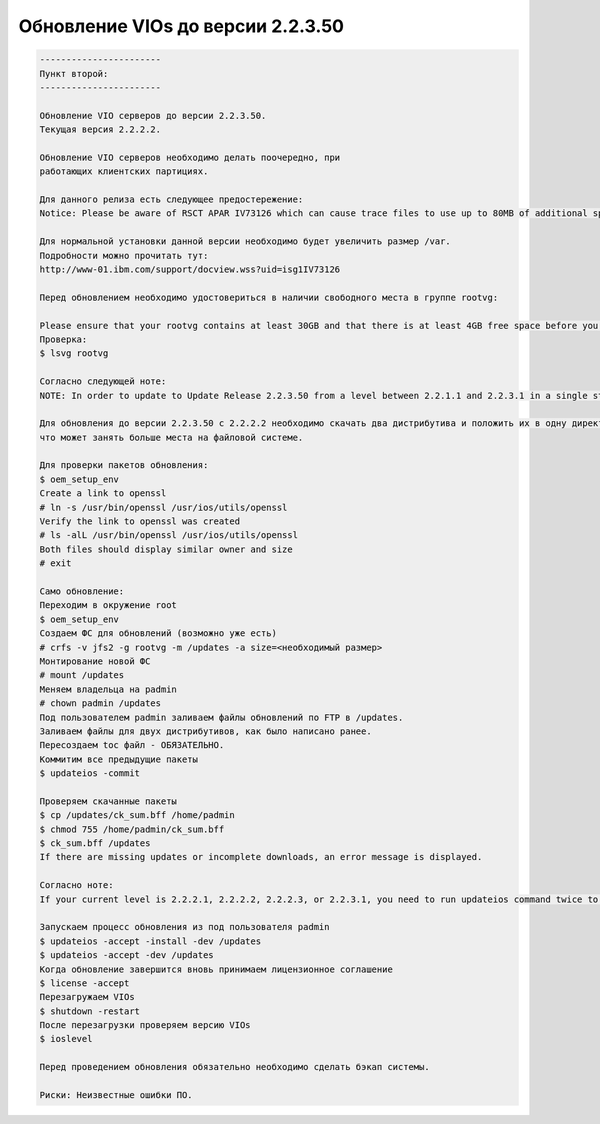 .. index:: ibm, aix, vios, update

.. meta::
   :keywords: ibm, aix, vios, update

.. _aix-vios-update-22350:

Обновление VIOs до версии 2.2.3.50
==========================================

.. code:: none

   -----------------------
   Пункт второй:
   -----------------------
   
   Обновление VIO серверов до версии 2.2.3.50.
   Текущая версия 2.2.2.2.
   
   Обновление VIO серверов необходимо делать поочередно, при
   работающих клиентских партициях.
   
   Для данного релиза есть следующее предостережение:
   Notice: Please be aware of RSCT APAR IV73126 which can cause trace files to use up to 80MB of additional space in /var. Details can be found in the AIX 6.1 Installation Tips published to My Notifications on May 29, 2015 (https://www14.software.ibm.com/webapp/set2/subscriptions/onvdq).

   Для нормальной установки данной версии необходимо будет увеличить размер /var.
   Подробности можно прочитать тут:
   http://www-01.ibm.com/support/docview.wss?uid=isg1IV73126
   
   Перед обновлением необходимо удостовериться в наличии свободного места в группе rootvg:
   
   Please ensure that your rootvg contains at least 30GB and that there is at least 4GB free space before you attempt to update to Update Release 2.2.3.50. Run the lsvg rootvg command, and then ensure there is enough free space.
   Проверка:
   $ lsvg rootvg
   
   Согласно следующей ноте:
   NOTE: In order to update to Update Release 2.2.3.50 from a level between 2.2.1.1 and 2.2.3.1 in a single step, you can put the 2.2.3.1 and 2.2.3.50 updates in the same location and do the update using the updateios command.
   
   Для обновления до версии 2.2.3.50 с 2.2.2.2 необходимо скачать два дистрибутива и положить их в одну директорию,
   что может занять больше места на файловой системе.
   
   Для проверки пакетов обновления:
   $ oem_setup_env 
   Create a link to openssl 
   # ln -s /usr/bin/openssl /usr/ios/utils/openssl 
   Verify the link to openssl was created 
   # ls -alL /usr/bin/openssl /usr/ios/utils/openssl 
   Both files should display similar owner and size 
   # exit
   
   Само обновление:
   Переходим в окружение root
   $ oem_setup_env
   Создаем ФС для обновлений (возможно уже есть)
   # crfs -v jfs2 -g rootvg -m /updates -a size=<необходимый размер>
   Монтирование новой ФС
   # mount /updates
   Меняем владельца на padmin
   # chown padmin /updates
   Под пользователем padmin заливаем файлы обновлений по FTP в /updates.
   Заливаем файлы для двух дистрибутивов, как было написано ранее.
   Пересоздаем toc файл - ОБЯЗАТЕЛЬНО.
   Коммитим все предыдущие пакеты
   $ updateios -commit
   
   Проверяем скачанные пакеты
   $ cp /updates/ck_sum.bff /home/padmin 
   $ chmod 755 /home/padmin/ck_sum.bff 
   $ ck_sum.bff /updates 
   If there are missing updates or incomplete downloads, an error message is displayed.
   
   Согласно ноте:
   If your current level is 2.2.2.1, 2.2.2.2, 2.2.2.3, or 2.2.3.1, you need to run updateios command twice to get bos.alt_disk_install.boot_images fileset update problem fixed.
   
   Запускаем процесс обновления из под пользователя padmin
   $ updateios -accept -install -dev /updates
   $ updateios -accept -dev /updates
   Когда обновление завершится вновь принимаем лицензионное соглашение
   $ license -accept
   Перезагружаем VIOs
   $ shutdown -restart
   После перезагрузки проверяем версию VIOs
   $ ioslevel
   
   Перед проведением обновления обязательно необходимо сделать бэкап системы.
   
   Риски: Неизвестные ошибки ПО.
